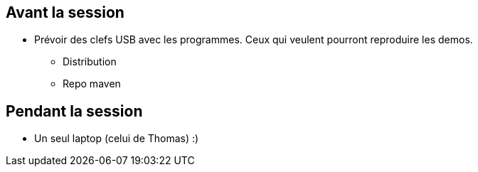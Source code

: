 
== Avant la session

* Prévoir des clefs USB avec les programmes. Ceux qui veulent pourront reproduire les demos.
** Distribution
** Repo maven


== Pendant la session

* Un seul laptop (celui de Thomas) :) 
